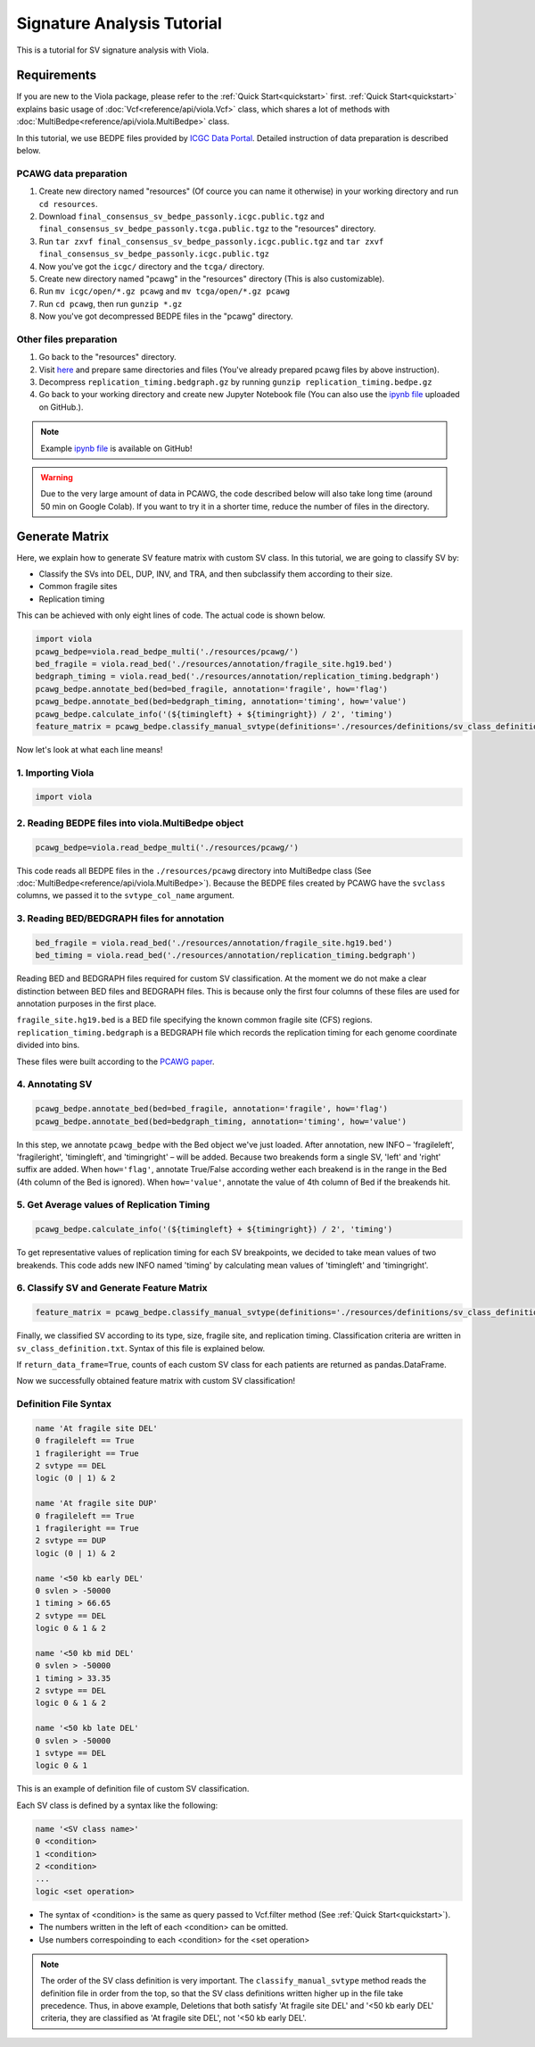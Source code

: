 .. _signature_analysis:


============================
Signature Analysis Tutorial
============================
This is a tutorial for SV signature analysis with Viola.

--------------
Requirements
--------------
If you are new to the Viola package, please refer to the :ref:`Quick Start<quickstart>` first. :ref:`Quick Start<quickstart>` explains basic usage of :doc:`Vcf<reference/api/viola.Vcf>` class, which shares a lot of methods with :doc:`MultiBedpe<reference/api/viola.MultiBedpe>` class.

In this tutorial, we use BEDPE files provided by `ICGC Data Portal`_.
Detailed instruction of data preparation is described below.

.. _ICGC Data Portal: https://dcc.icgc.org/releases/PCAWG/consensus_sv

~~~~~~~~~~~~~~~~~~~~~~~~
PCAWG data preparation
~~~~~~~~~~~~~~~~~~~~~~~~

1. Create new directory named "resources" (Of cource you can name it otherwise) in your working directory and run ``cd resources``.
2. Download ``final_consensus_sv_bedpe_passonly.icgc.public.tgz`` and ``final_consensus_sv_bedpe_passonly.tcga.public.tgz`` to the "resources" directory.
3. Run ``tar zxvf final_consensus_sv_bedpe_passonly.icgc.public.tgz`` and ``tar zxvf final_consensus_sv_bedpe_passonly.icgc.public.tgz``
4. Now you've got the ``icgc/`` directory and the ``tcga/`` directory.
5. Create new directory named "pcawg" in the "resources" directory (This is also customizable).
6. Run ``mv icgc/open/*.gz pcawg`` and ``mv tcga/open/*.gz pcawg``
7. Run ``cd pcawg``, then run ``gunzip *.gz``
8. Now you've got decompressed BEDPE files in the "pcawg" directory.

~~~~~~~~~~~~~~~~~~~~~~~~
Other files preparation
~~~~~~~~~~~~~~~~~~~~~~~~

1. Go back to the "resources" directory.
2. Visit `here`_ and prepare same directories and files (You've already prepared pcawg files by above instruction).
3. Decompress ``replication_timing.bedgraph.gz`` by running ``gunzip replication_timing.bedpe.gz``
4. Go back to your working directory and create new Jupyter Notebook file (You can also use the `ipynb file`_ uploaded on GitHub.).

.. note::
   Example `ipynb file`_ is available on GitHub!

.. _here: https://github.com/dermasugita/Viola-SV/tree/master/examples/demo_sig/resources
.. _ipynb file: https://github.com/dermasugita/Viola-SV/tree/master/examples/demo_sig

.. warning::
   Due to the very large amount of data in PCAWG, the code described below will also take long time (around 50 min on Google Colab). If you want to try it in a shorter time, reduce the number of files in the directory.

----------------
Generate Matrix
----------------

Here, we explain how to generate SV feature matrix with custom SV class.
In this tutorial, we are going to classify SV by:

* Classify the SVs into DEL, DUP, INV, and TRA, and then subclassify them according to their size.
* Common fragile sites
* Replication timing

This can be achieved with only eight lines of code.
The actual code is shown below.

.. code-block:: python

   import viola
   pcawg_bedpe=viola.read_bedpe_multi('./resources/pcawg/')
   bed_fragile = viola.read_bed('./resources/annotation/fragile_site.hg19.bed')
   bedgraph_timing = viola.read_bed('./resources/annotation/replication_timing.bedgraph')
   pcawg_bedpe.annotate_bed(bed=bed_fragile, annotation='fragile', how='flag')
   pcawg_bedpe.annotate_bed(bed=bedgraph_timing, annotation='timing', how='value')
   pcawg_bedpe.calculate_info('(${timingleft} + ${timingright}) / 2', 'timing')
   feature_matrix = pcawg_bedpe.classify_manual_svtype(definitions='./resources/definitions/sv_class_definition.txt', return_data_frame=True)

Now let's look at what each line means!

~~~~~~~~~~~~~~~~~~~~~~~~~~~~
1. Importing Viola
~~~~~~~~~~~~~~~~~~~~~~~~~~~~

.. code-block:: python

   import viola

~~~~~~~~~~~~~~~~~~~~~~~~~~~~~~~~~~~~~~~~~~~~~~~~~~~~~~~~~~~~~~~~
2. Reading BEDPE files into viola.MultiBedpe object
~~~~~~~~~~~~~~~~~~~~~~~~~~~~~~~~~~~~~~~~~~~~~~~~~~~~~~~~~~~~~~~~

.. code-block:: python

   pcawg_bedpe=viola.read_bedpe_multi('./resources/pcawg/')

This code reads all BEDPE files in the ``./resources/pcawg`` directory into MultiBedpe class (See :doc:`MultiBedpe<reference/api/viola.MultiBedpe>`).
Because the BEDPE files created by PCAWG have the ``svclass`` columns, we passed it to the ``svtype_col_name`` argument.


~~~~~~~~~~~~~~~~~~~~~~~~~~~~~~~~~~~~~~~~~~~~~~~~~
3. Reading BED/BEDGRAPH files for annotation
~~~~~~~~~~~~~~~~~~~~~~~~~~~~~~~~~~~~~~~~~~~~~~~~~

.. code-block:: python

   bed_fragile = viola.read_bed('./resources/annotation/fragile_site.hg19.bed')
   bed_timing = viola.read_bed('./resources/annotation/replication_timing.bedgraph')

Reading BED and BEDGRAPH files required for custom SV classification. At the moment we do not make a clear distinction between BED files and BEDGRAPH files. This is because only the first four columns of these files are used for annotation purposes in the first place.

``fragile_site.hg19.bed`` is a BED file specifying the known common fragile site (CFS) regions.
``replication_timing.bedgraph`` is a BEDGRAPH file which records the replication timing for each genome coordinate divided into bins.

These files were built according to the `PCAWG paper`_.

.. _PCAWG paper: https://www.nature.com/articles/s41586-019-1913-9#Sec20

~~~~~~~~~~~~~~~~~~~~~
4. Annotating SV
~~~~~~~~~~~~~~~~~~~~~

.. code-block:: python

   pcawg_bedpe.annotate_bed(bed=bed_fragile, annotation='fragile', how='flag')
   pcawg_bedpe.annotate_bed(bed=bedgraph_timing, annotation='timing', how='value')

In this step, we annotate ``pcawg_bedpe`` with the Bed object we've just loaded. 
After annotation, new INFO – 'fragileleft', 'fragileright', 'timingleft', and 'timingright' – will be added.
Because two breakends form a single SV, 'left' and 'right' suffix are added.
When ``how='flag'``, annotate True/False according wether each breakend is in the range in the Bed (4th column of the Bed is ignored).
When ``how='value'``, annotate the value of 4th column of Bed if the breakends hit.

~~~~~~~~~~~~~~~~~~~~~~~~~~~~~~~~~~~~~~~~~~~~~~~
5. Get Average values of Replication Timing
~~~~~~~~~~~~~~~~~~~~~~~~~~~~~~~~~~~~~~~~~~~~~~~
.. code-block:: python

   pcawg_bedpe.calculate_info('(${timingleft} + ${timingright}) / 2', 'timing')

To get representative values of replication timing for each SV breakpoints, we decided to take mean values of two breakends.
This code adds new INFO named 'timing' by calculating mean values of 'timingleft' and 'timingright'.

~~~~~~~~~~~~~~~~~~~~~~~~~~~~~~~~~~~~~~~~~~~~~~~~~~
6. Classify SV and Generate Feature Matrix
~~~~~~~~~~~~~~~~~~~~~~~~~~~~~~~~~~~~~~~~~~~~~~~~~~

.. code-block:: python

   feature_matrix = pcawg_bedpe.classify_manual_svtype(definitions='./resources/definitions/sv_class_definition.txt', return_data_frame=True)

Finally, we classified SV according to its type, size, fragile site, and replication timing. Classification criteria are written in ``sv_class_definition.txt``. Syntax of this file is explained below.

If ``return_data_frame=True``, counts of each custom SV class for each patients are returned as pandas.DataFrame.

Now we successfully obtained feature matrix with custom SV classification!

~~~~~~~~~~~~~~~~~~~~~~~~~~~~
Definition File Syntax
~~~~~~~~~~~~~~~~~~~~~~~~~~~~

.. code-block::

   name 'At fragile site DEL'
   0 fragileleft == True
   1 fragileright == True
   2 svtype == DEL
   logic (0 | 1) & 2

   name 'At fragile site DUP'
   0 fragileleft == True
   1 fragileright == True
   2 svtype == DUP
   logic (0 | 1) & 2

   name '<50 kb early DEL'
   0 svlen > -50000
   1 timing > 66.65
   2 svtype == DEL
   logic 0 & 1 & 2

   name '<50 kb mid DEL'
   0 svlen > -50000
   1 timing > 33.35
   2 svtype == DEL
   logic 0 & 1 & 2

   name '<50 kb late DEL'
   0 svlen > -50000
   1 svtype == DEL
   logic 0 & 1

This is an example of definition file of custom SV classification.

Each SV class is defined by a syntax like the following:

.. code-block::

   name '<SV class name>'
   0 <condition>
   1 <condition>
   2 <condition>
   ...
   logic <set operation>

- The syntax of <condition> is the same as query passed to Vcf.filter method (See :ref:`Quick Start<quickstart>`).
- The numbers written in the left of each <condition> can be omitted.
- Use numbers correspoinding to each <condition> for the <set operation>

.. note::

   The order of the SV class definition is very important. The ``classify_manual_svtype`` method reads the definition file in order from the top, so that the SV class definitions written higher up in the file take precedence. Thus, in above example, Deletions that both satisfy 'At fragile site DEL' and '<50 kb early DEL' criteria, they are classified as 'At fragile site DEL', not '<50 kb early DEL'.
